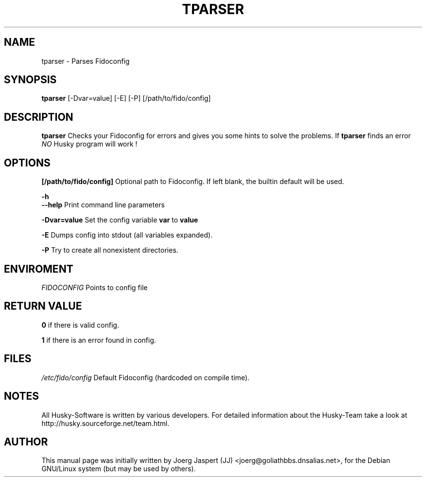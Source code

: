 .TH TPARSER 1 "tparser" "04 April 2001" "Husky - Portable Fidonet Software"
.SH NAME
tparser \- Parses Fidoconfig
.SH SYNOPSIS
.B tparser
[-Dvar=value] [-E] [-P] [/path/to/fido/config]
.SH "DESCRIPTION"
.B tparser
Checks your Fidoconfig for errors and gives you some hints to solve the
problems. If
.B tparser
finds an error \fINO\fR Husky program will work !

.SH OPTIONS
.B [/path/to/fido/config]
Optional path to Fidoconfig. If left blank, the builtin default will be used.
.PP
.B -h
.br
.B --help
Print command line parameters
.PP
.B -Dvar=value
Set the config variable \fBvar\fR to \fBvalue\fR
.PP
.B -E
Dumps config into stdout (all variables expanded).
.PP
.B -P
Try to create all nonexistent directories.

.SH ENVIROMENT

.I FIDOCONFIG
Points to config file

.SH "RETURN VALUE"
.B 0
if there is valid config.
.PP
.B 1
if there is an error found in config.

.SH FILES
.br
.nf
.\" set tabstop to longest possible filename, plus a wee bit
.ta \w'/etc/fido/config   'u
\fI/etc/fido/config\fR  Default Fidoconfig (hardcoded on compile time).

.SH NOTES
All Husky-Software is written by various developers. For detailed information
about the Husky-Team take a look at
http://husky.sourceforge.net/team.html.

.SH AUTHOR
This manual page was initially written by Joerg Jaspert (JJ) <joerg@goliathbbs.dnsalias.net>,
for the Debian GNU/Linux system (but may be used by others).
